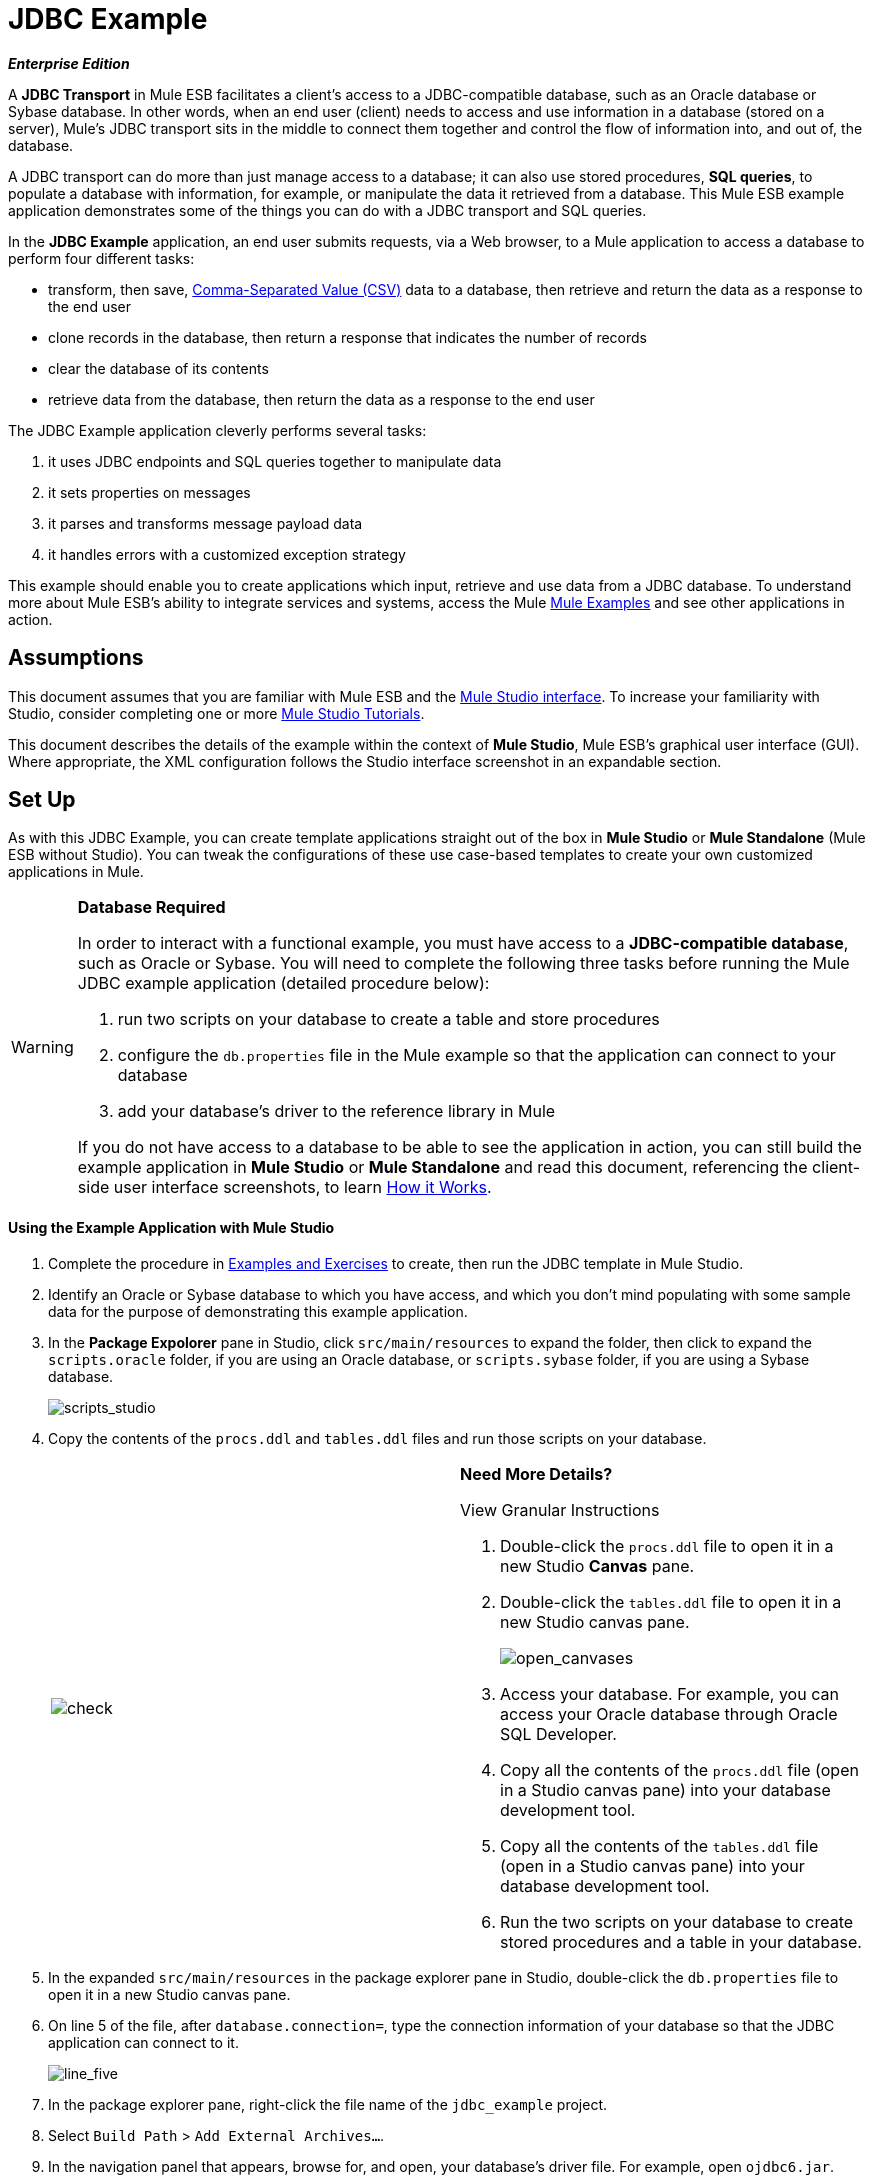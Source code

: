 = JDBC Example

*_Enterprise Edition_*

A *JDBC Transport* in Mule ESB facilitates a client’s access to a JDBC-compatible database, such as an Oracle database or Sybase database. In other words, when an end user (client) needs to access and use information in a database (stored on a server), Mule’s JDBC transport sits in the middle to connect them together and control the flow of information into, and out of, the database.

A JDBC transport can do more than just manage access to a database; it can also use stored procedures, *SQL queries*, to populate a database with information, for example, or manipulate the data it retrieved from a database. This Mule ESB example application demonstrates some of the things you can do with a JDBC transport and SQL queries.

In the *JDBC Example* application, an end user submits requests, via a Web browser, to a Mule application to access a database to perform four different tasks:

* transform, then save, http://en.wikipedia.org/wiki/Comma-separated_values[Comma-Separated Value (CSV)] data to a database, then retrieve and return the data as a response to the end user
* clone records in the database, then return a response that indicates the number of records
* clear the database of its contents
* retrieve data from the database, then return the data as a response to the end user

The JDBC Example application cleverly performs several tasks:

. it uses JDBC endpoints and SQL queries together to manipulate data
. it sets properties on messages
. it parses and transforms message payload data
. it handles errors with a customized exception strategy

This example should enable you to create applications which input, retrieve and use data from a JDBC database. To understand more about Mule ESB’s ability to integrate services and systems, access the Mule link:/mule-user-guide/v/3.3/mule-examples[Mule Examples] and see other applications in action.

== Assumptions

This document assumes that you are familiar with Mule ESB and the link:/mule-user-guide/v/3.3/mule-studio-essentials[Mule Studio interface]. To increase your familiarity with Studio, consider completing one or more link:/mule-user-guide/v/3.3/mule-studio[Mule Studio Tutorials].

This document describes the details of the example within the context of *Mule Studio*, Mule ESB’s graphical user interface (GUI). Where appropriate, the XML configuration follows the Studio interface screenshot in an expandable section.

== Set Up

As with this JDBC Example, you can create template applications straight out of the box in *Mule Studio* or *Mule Standalone* (Mule ESB without Studio). You can tweak the configurations of these use case-based templates to create your own customized applications in Mule.

[WARNING]
====
*Database Required*

In order to interact with a functional example, you must have access to a **JDBC-compatible database**, such as Oracle or Sybase. You will need to complete the following three tasks before running the Mule JDBC example application (detailed procedure below):

. run two scripts on your database to create a table and store procedures
. configure the `db.properties` file in the Mule example so that the application can connect to your database
. add your database’s driver to the reference library in Mule

If you do not have access to a database to be able to see the application in action, you can still build the example application in *Mule Studio* or *Mule Standalone* and read this document, referencing the client-side user interface screenshots, to learn <<How it Works>>.
====

==== Using the Example Application with Mule Studio

. Complete the procedure in link:/mule-user-guide/v/3.3/mule-examples[Examples and Exercises] to create, then run the JDBC template in Mule Studio.
. Identify an Oracle or Sybase database to which you have access, and which you don’t mind populating with some sample data for the purpose of demonstrating this example application.
. In the *Package Expolorer* pane in Studio, click `src/main/resources` to expand the folder, then click to expand the `scripts.oracle` folder, if you are using an Oracle database, or `scripts.sybase` folder, if you are using a Sybase database.
+
image:scripts_studio.png[scripts_studio]

. Copy the contents of the `procs.ddl` and `tables.ddl` files and run those scripts on your database.
+
[autowidth.spread,cols=2*]
|===
|image:check.png[check]
a|

*Need More Details?*

View Granular Instructions

. Double-click the `procs.ddl` file to open it in a new Studio *Canvas* pane.
. Double-click the `tables.ddl` file to open it in a new Studio canvas pane.
+
image:open_canvases.png[open_canvases]

. Access your database. For example, you can access your Oracle database through Oracle SQL Developer.
. Copy all the contents of the `procs.ddl` file (open in a Studio canvas pane) into your database development tool.
. Copy all the contents of the `tables.ddl` file (open in a Studio canvas pane) into your database development tool.
. Run the two scripts on your database to create stored procedures and a table in your database.
|===

. In the expanded `src/main/resources` in the package explorer pane in Studio, double-click the `db.properties` file to open it in a new Studio canvas pane.
. On line 5 of the file, after `database.connection=`, type the connection information of your database so that the JDBC application can connect to it.
+
image:line_five.png[line_five]

. In the package explorer pane, right-click the file name of the `jdbc_example` project.
. Select `Build Path` > `Add External Archives...`.
. In the navigation panel that appears, browse for, and open, your database’s driver file. For example, open `ojdbc6.jar`.
. Click the *Save* icon in Studio to save your changes in Mule.
. In the package explorer pane, right-click the `mule-config.mflow` file, then select `Run As` > `Mule Application`. Studio runs the application and Mule is up and kicking!
. To stop the application from running, click the red *Terminate* button in Studio's *Console*.
+
image:terminate.png[terminate]

. Open your Web browser, type `http://localhost:8084/services/jdbc` in the address bar, then press *enter*.
. Your browser presents the *Mule JDBC Example* form for end users to interact with the application. +
+
image:launch_page3.png[launch_page3]

==== Using the Example Application with Mule Standalone

. Complete the procedure in link:/mule-user-guide/v/3.3/mule-examples[Examples and Exercises] to create, then run the JDBC example in Mule Standalone (Mule ESB without Studio).
. Identify an Oracle or Sybase database to which you have access, and which you don’t mind populating with some sample data for the purpose of demonstrating this example application.
. On your hard drive, navigate to `mule-enterprise-standalone-3.3.0` > `examples` > `jdbc` > `scripts`.
+
image:standalone_scripts2.png[standalone_scripts2]

. Click to expand the `scripts.oracle` folder, if you are using an Oracle database, or `scripts.sybase` folder, if you are using a Sybase database.
. Copy the contents of the `procs.ddl` and `tables.ddl` files and run those scripts on your database.
+
[%autowidth.spread,cols=2*]
|===
|image:check.png[check]
a|

*Need More Details?*

View Granular Instructions

. Double-click the `procs.ddl` file to open it in your text editor.
. Double-click the `tables.ddl` file to open it in your text editor.
. Access your database. For example, you can access your Oracle database through Oracle SQL Developer.
. Copy all the contents of the `procs.ddl` file (open in your text editor) into your database development tool.
. Copy all the contents of the `tables.ddl` file (open in your text editor) into your database development tool.
. Run the two scripts on your database to create stored procedures and a table in your database.
|===

. On your hard drive, navigate to `mule-enterprise-standalone-3.3.0` > `apps`, then double-click `mule-example-jdbc-3.3.0.zip` to unzip the file.
. When unzipped, navigate to `mule-example-jdbc-3.3.0` > `classes`, then double-click the `db.properties` file to open it in your text editor.
. On line 5 of the file, after `database.connection=`, type the connection information of your database so that the JDBC application can connect to it.
+
image:db_properties2.png[db_properties2]

. Save the file and close your text editor.
.On your hard drive, browse your files to find your database’s driver file. For example, open `ojdbc6.jar`.
. Copy the driver file, then navigate to the `mule-example-jdbc-3.3.0` > `lib` > `user` folder.
. Paste the copy of your driver file in the `user` folder.
. Start Mule and run the JDBC example.
+
[TIP]
====
*Need More Details?*

Learn how to start Mule

. *PC*: Open the *Console*.
 *Mac*: Open the *Terminal* application (`Applications` > `Utilities` > `Terminal`).
. Access the directory and folder in which you pasted the zip file for your example (i.e. the application folder in Mule). For example, type `cd /Users/aaron/Downloads/mule-standalone-3.3.0/apps`
. Access the zip file itself. For example, type `cd ..`
. Run Mule. For example, type `./bin/mule`
====

. To stop the application from running, type *CTRL-C* in your PC's Console window, or *Command-C* in your Mac's Terminal app.
. Open your Web browser, type `http://localhost:8084/services/jdbc` in the address bar, then press *enter*.
. Your browser presents the *Mule JDBC Example* form for end users to interact with the application (see image above).

== How it Works

The *JDBC* example application consists of four flows, each of which processes a certain type of client request. The following offers a brief description of what each flow does in the application.

* The *CSVLoader* flow transforms CSV data, saves it to the database, then returns a response that displays the records in the database in XML format.
* The *DoubleMules* flow clones all the records in the database (i.e. doubles the database content), then returns a response that displays the number of records in the database.
* The *CleanupDB* flow wipes clear the contents of the database.
* The *AllMules* flow retrieves the information in all the records in the database, then returns a response that displays the records in XML format.

The sections below elaborate further on the flow-by-flow configurations of the JDBC example application and how it works to respond to end user requests.

[NOTE]
====
*Does order matter?*

It does not matter which flow appears first in this application; the *AllMules* flow can just as easily precede the *CSVLoader* flow, for example, without changing the functionality of the application.
====

[TIP]
====
*For Mule Studio Users*

In Mule Studio, double-click an icon representing a link:/mule-user-guide/v/3.3/studio-building-blocks[building block] to open its *Properties Panel* and examine the configuration details. Alternatively, you can click the *Configuration XML* tab to access and examine the application's XML config file.

image:config_tab.png[config_tab]
====

=== CSVLoader Flow

The *CSVLoader* flow saves http://en.wikipedia.org/wiki/Comma-separated_values[Comma-Separated Value (CSV)] data to the database, then returns a response that displays the records in XML format.

image:CSVLoader.png[CSVLoader]

// View the XML

==== Request

On the client-side user interface on a browser (see image below), the user clicks the *Load CSV Data* button to submit a request to the server-side application. The request asks Mule to save CSV data to the database, then return the data in XML format. (For this example, the developer pre-populated the *CSV Data to Load* field with data to enable you to easily use a functional example.)

image:launch_page3.png[launch_page3]

==== Ajax Inbound Endpoint

The request meets the JDBC example application and activates the CSVLoader flow. In this flow, the **link:/mule-user-guide/v/3.3/ajax-endpoint-reference[AJAX inbound endpoint] **“listens” for user requests on the `/services/jdbc/loadCSV` channel; that is to say, it waits for users to press the *Load CSV Data*. Note that this endpoint listens _only_ for user requests to load CSV data, not for requests to retrieve, clean up or clone database records: one type of request, one flow to process it. Further, because it has a one-way message exchange pattern, this Ajax endpoint only receives requests from the end user; it does not return responses.

In addition to listening for, and receiving, a message, the Ajax endpoint also transforms the data format of the message from CSV data to Java http://en.wikipedia.org/wiki/Associative_array[map objects]. To perform this transformation, the endpoint references a *Global CSV to Maps Transformer* to follow specific instructions on how to transform the data format. The image below, left, displays the Ajax endpoint's properties panel in Studio; note the section outlined in red in which the endpoint references the global CSV to maps transformer. The image below, right, displays the global CSV to maps transformer's properties panel in Studio.

image:global_transform.png[global_transform]

// View the XML

[NOTE]
====
*What is a Global Element?*

Mule ESB supports *Global Elements* within application, such as the *JDBC Connector* and the *CSV2Maps Transformer* in the JDBC example.

Rather than repeatedly write the same code to apply the same configuration to multiple message processors, you can create one global element that details your configurations or transport details. Then, you can instruct any number of message processors in your Mule application to reference that global element.

*Learn more...*

In this example, the code that describes the configuration of the JDBC connector does not exist within the CSVLoader flow; rather the code resides in a global element which sits above all other flows in the application’s XML config file (and in the *Global Elements* tab in *Mule Studio*).

The Ajax endpoint references the global CSV2Maps transformer to obtain instructions on how to transform the data it receives; the JDBC endpoint references the global JDBC connector to obtain transport configuration details. The Ajax endpoint also references the global *Ajax Connector* automatically, so you do not need to specify the connector reference manually.
====


==== JDBC Endpoint

After receiving and converting the message payload with the Ajax endpoint, the flow uses a request-response **link:/mule-user-guide/v/3.3/database-jdbc-endpoint-reference[JDBC Endpoint]** to save CSV data to the database. In this case, the CSV data contains information about Mules that live on end user’s ranches, such as the Mule’s name, color and weight.

The JDBC endpoint in this flow performs two tasks:

. it accesses the database
. it saves data to the database with map objects

To perform these tasks, the JDBC endpoint works in conjunction with two other things: a *Global JDBC Connector* and a *SQL Query*, or stored procedure.

The link:/mule-user-guide/v/3.3/jdbc-transport-reference[JDBC connector] — a global element in the JDBC example application — helps the JDBC Endpoint with its tasks (listed above).

. As a link:/mule-user-guide/v/3.3/connecting-using-transports[connector], it helps the JDBC endpoint access the database by providing specific details about how to connect to it, such as where it exists (the URL), and how to gain access to it (username and password for database). See image below, left.
. It stores the SQL queries (i.e. stored procedures), one of which the JDBC endpoint in this flow references in order to save data to the database: `commitLoadedMules` (below, right).
+
image:global_JDBC.png[global_JDBC]

// View the XML

The JDBC endpoint in the CSVLoader flow simply references the connector information (see image below, left) and the SQL query (below, right) in the global JDBC connector. Note that you can store SQL queries on an individual JDBC endpoint in a flow and it will perform the procedures exactly the same as though referencing a global JDBC connector. The only reason to use a global JDBC connector to store your queries is to save time — if you anticipate using a query more than once in your application, you can efficiently write it once, in a global connector, then refer to it multiple times.

image:global_references.png[global_references]

// View the XML

==== Transformers

Because the end user expects a response in XML format, the CSVLoader flow uses a **link:/mule-user-guide/v/3.3/studio-transformers[Maps to XML Transformer] **to convert the message payload’s data format. Recall that the end user sent a request in CSV data format, and the Ajax endpoint transformed the content to map objects so the JDBC endpoint could save the data to the database. Mule now converts the message a second time in order to comply with the demand for an XML response.

The next building block in the flow, the **link:/mule-user-guide/v/3.3/property-transformer-reference[Property Transformer]**, sets a property on the message payload to specify the type of content it contains (for HTTP protocol). In this case, the `Set Property` property transformer sets the value of the property to `text/xml`.

==== Ajax Outbound Endpoint

Finally, the Ajax outbound endpoint returns a response to the end user. It directs its response — now a message payload which contains the CSV data in XML format — to the specific channel on which the client expects a response, `/jdbc/reply`.

==== Response

After Mule processes the end user request, it returns a response to the end user as a message in the *Response* field in the client-side user interface on her browser. The CSVLoader flow returns a message that appears as an XML list of all the Mules in the database (see image below).
+
image:csv_loaded4.png[csv_loaded4]

==== Rollback Exception Strategy

Notice that the CSVLoader flow also contains a **link:/mule-user-guide/v/3.3/rollback-exception-strategy[Rollback Exception Strategy]**.

If an error occurs in this flow, the rollback exception strategy catches the exception and performs two actions:

. it notifies the application administrator(s)
. it uses an Ajax endpoint to send a reply to the end user on the `/jdbc/reply` channel.

When rollback exception strategy handles an error, it ultimately returns a response to the end user's browser.

=== DoubleMules Flow

The *DoubleMules* flow clones records in the database, then returns a response to the end user to indicate the number of existing records. +
 +
 image:double_mules.png[double_mules]

 View the XML

==== Request

On the client-side user interface on a browser, the user clicks the *Clone Mules* button to submit a request to the server-side application.

==== Processing

In this flow, the Ajax endpoint “listens” for user requests on the `services/jdbc/clone` channel.

Next, the request-response JDBC endpoint calls the `callCloneStoredProc` procedure. Like the JDBC endpoint in the CSVLoader flow, the endpoint itself does not contain an SQL query, it simply references a stored procedure — `callCloneStoredProc` — on the global JDBC connector. According to the procedure, Mule clones the contents of the database, then passes the new count of total records to the next message processor as a Java object.

The *Object to http://en.wikipedia.org/wiki/JSON[JSON] Transformer* converts the data format of the message payload so that the content — a count of all the Mules in the database — becomes http://en.wikipedia.org/wiki/Human-readable[human-readable].

Lastly, the Ajax outbound endpoint returns a response to the end user. It directs its response to the specific channel on which the client expects a response, `/jdbc/reply`.

==== Response

After Mule processes the end user request, it returns a response to the end user as a message in the *Response* field in the client-side user interface on his browser. The CSVLoader flow returns a message that appears as a simple record count (see image below). +


image:cloned_mules4.png[cloned_mules4]
=======


=== CleanupDB Flow

The simplest flow in the application, the *CleanupDB* flow simply clears the database of its content.

image:clean_up.png[clean_up]

// View the XML

==== Request

On the client-side user interface on a browser, the user clicks the *Cleanup Mules* button to submit a request to the server-side application.

==== Processing

With only two building blocks, Mule begins processing a message with an Ajax endpoint which listens for end user requests. In this flow, the Ajax endpoint “listens” to the `services/jdbc/cleanup` channel.

The JDBC endpoint then follows the directives in the global JDBC connector’s `callCleanupStoredProc` SQL Query to remove all records from the database; it does not remove the table, only the data the table contains.

This is the only flow that does not return a response to the end user. The end user interface only displays a message to the user to confirm that it (the client) has sent a command to the database to clear its contents (see image below). +
 +
 image:table_wiped4.png[table_wiped4]

=== AllMules Flow

The *AllMules* flow simply retrieves data from the database and returns the data, in XML format, to the end user.

image:all_mules.png[all_mules]

// View the XML

==== Request

On the client-side user interface, an end user clicks the *Retrieve Mules* button to submit a request to the server-side application.

==== Processing

Listening for requests on channel `/services/jdbc/allMules`, the Ajax endpoint receives the request and passes it to the JDBC endpoint to retrieve data.

According to the instructions of the `selectLoadedMules` SQL query in the global JDBC connector, the JDBC endpoint retrieves all the data from the database and passes the map objects to the Maps to XML transformer.

From this point, the AllMules flow behavior mimics that of the CSVLoader flow:

* the `Maps to XML` transformer converts the message payload’s data format
* the `Set Property` transformer sets the content type, `text/xml` on the message payload
* the outbound `Ajax` endpoint returns a response to the user on channel `/jdbc/reply`

==== Response

After processing the end user request, Mule returns a response to the end user as a message in the *Response* field in the client-side user interface on her browser. The message contains an XML list of all the Mules in the database (see image below). +
 +
 image:retreived_mules.png[retreived_mules]

== Related Topics

* For more information on using the JDBC endpoint, see link:/mule-user-guide/v/3.3/database-jdbc-endpoint-reference[Database (JDBC) Endpoint Reference].
* For more information on transformers, see link:/mule-user-guide/v/3.3/studio-transformers[Studio Transformers].
* For more information on applying exception strategies to flows, see link:/mule-user-guide/v/3.3/error-handling[Error Handling].

